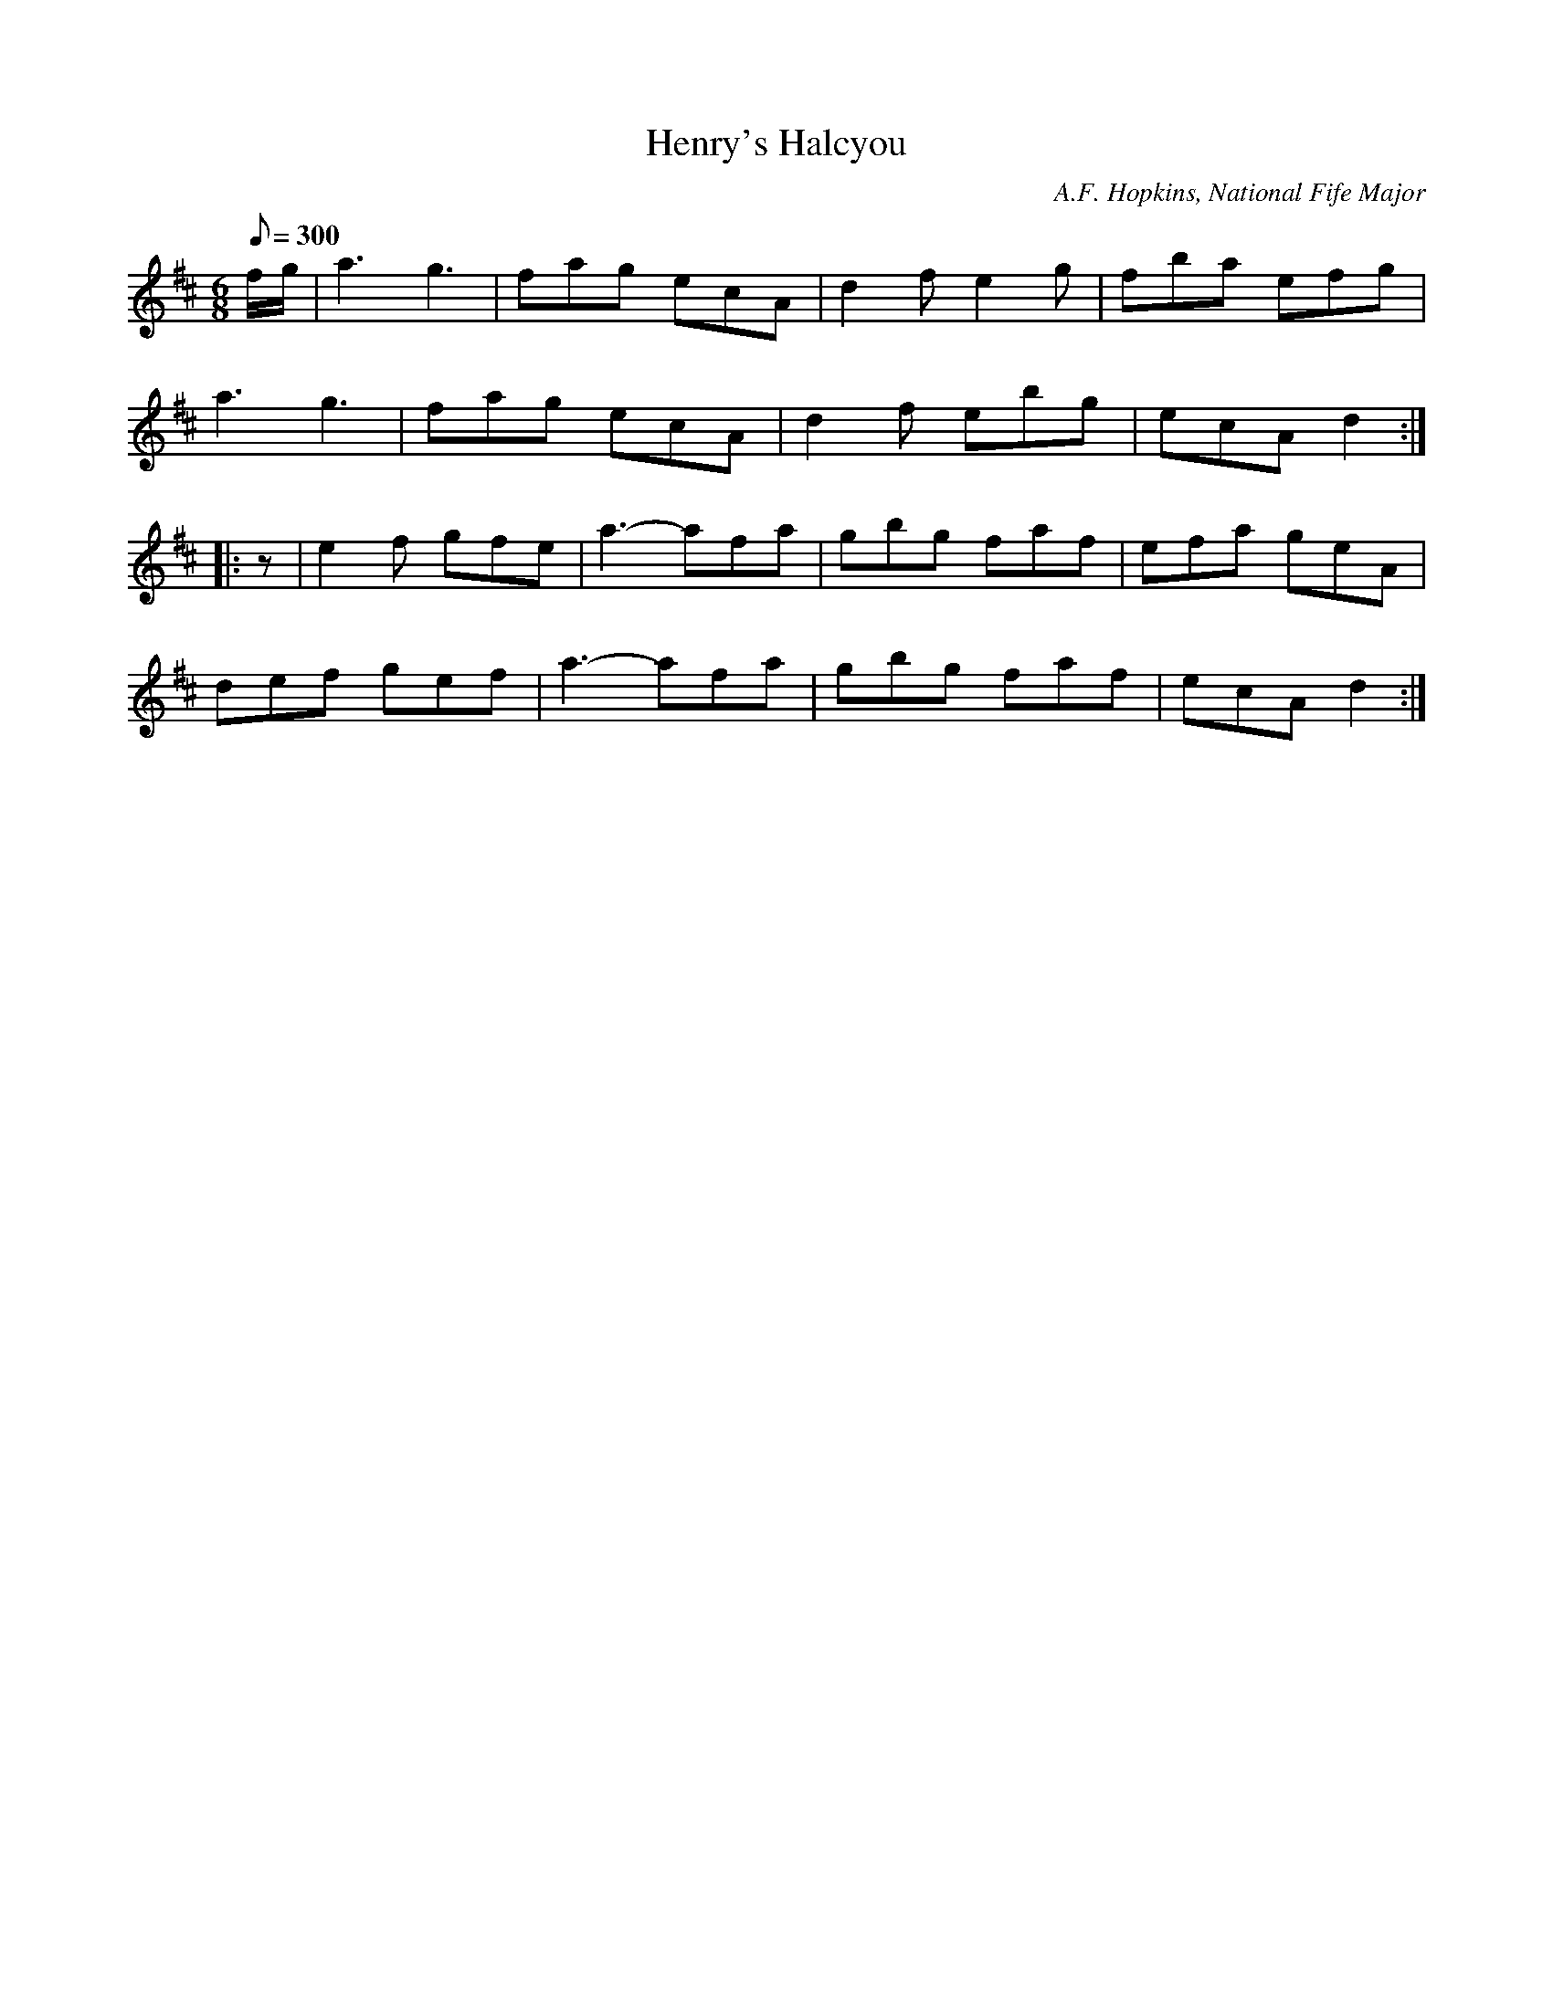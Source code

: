 X:128
T:Henry's Halcyou
B:American Veteran Fifer #128
C:A.F. Hopkins, National Fife Major
M:6/8
L:1/8
Q:1/8=300
K:D t=8
f/g/ | a3 g3 | fag ecA | d2f e2g | fba efg |
a3 g3 | fag ecA | d2f ebg | ecA d2 :|
|: z | e2f gfe | a3- afa | gbg faf | efa geA |
def gef | a3- afa | gbg faf | ecA d2 :|
